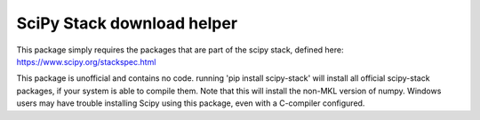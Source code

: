 SciPy Stack download helper
===========================

This package simply requires the packages that are part of the scipy stack, defined
here: https://www.scipy.org/stackspec.html

This package is unofficial and contains no code. running 'pip install scipy-stack' will
install all official scipy-stack packages, if your system is able to compile them. Note that 
this will install the non-MKL version of numpy. Windows users may have trouble installing
Scipy using this package, even with a C-compiler configured.